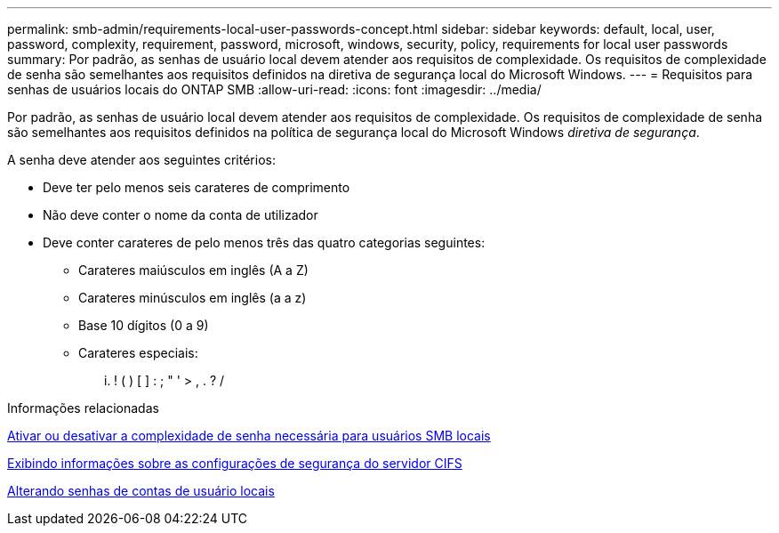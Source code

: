 ---
permalink: smb-admin/requirements-local-user-passwords-concept.html 
sidebar: sidebar 
keywords: default, local, user, password, complexity, requirement, password, microsoft, windows, security, policy, requirements for local user passwords 
summary: Por padrão, as senhas de usuário local devem atender aos requisitos de complexidade. Os requisitos de complexidade de senha são semelhantes aos requisitos definidos na diretiva de segurança local do Microsoft Windows. 
---
= Requisitos para senhas de usuários locais do ONTAP SMB
:allow-uri-read: 
:icons: font
:imagesdir: ../media/


[role="lead"]
Por padrão, as senhas de usuário local devem atender aos requisitos de complexidade. Os requisitos de complexidade de senha são semelhantes aos requisitos definidos na política de segurança local do Microsoft Windows _diretiva de segurança_.

A senha deve atender aos seguintes critérios:

* Deve ter pelo menos seis carateres de comprimento
* Não deve conter o nome da conta de utilizador
* Deve conter carateres de pelo menos três das quatro categorias seguintes:
+
** Carateres maiúsculos em inglês (A a Z)
** Carateres minúsculos em inglês (a a z)
** Base 10 dígitos (0 a 9)
** Carateres especiais:
+
... ! ( ) [ ] : ; " ' > , . ? /





.Informações relacionadas
xref:enable-disable-password-complexity-local-users-task.adoc[Ativar ou desativar a complexidade de senha necessária para usuários SMB locais]

xref:display-server-security-settings-task.adoc[Exibindo informações sobre as configurações de segurança do servidor CIFS]

xref:change-local-user-account-passwords-task.adoc[Alterando senhas de contas de usuário locais]
